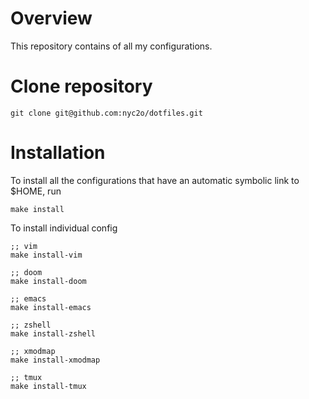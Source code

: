 #+title: 

* Overview

This repository contains of all my configurations.

* Clone repository
#+begin_src
git clone git@github.com:nyc2o/dotfiles.git
#+end_src

* Installation

To install all the configurations that have an automatic symbolic link to $HOME, run
#+begin_src
make install 
#+end_src

To install individual config
#+begin_src
;; vim
make install-vim

;; doom
make install-doom

;; emacs
make install-emacs

;; zshell
make install-zshell

;; xmodmap
make install-xmodmap

;; tmux
make install-tmux

#+end_src


